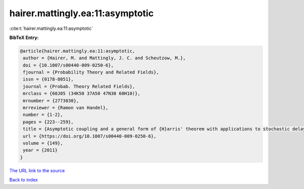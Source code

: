 hairer.mattingly.ea:11:asymptotic
=================================

:cite:t:`hairer.mattingly.ea:11:asymptotic`

**BibTeX Entry:**

.. code-block:: bibtex

   @article{hairer.mattingly.ea:11:asymptotic,
    author = {Hairer, M. and Mattingly, J. C. and Scheutzow, M.},
    doi = {10.1007/s00440-009-0250-6},
    fjournal = {Probability Theory and Related Fields},
    issn = {0178-8051},
    journal = {Probab. Theory Related Fields},
    mrclass = {60J05 (34K50 37A50 47N30 60H10)},
    mrnumber = {2773030},
    mrreviewer = {Ramon van Handel},
    number = {1-2},
    pages = {223--259},
    title = {Asymptotic coupling and a general form of {H}arris' theorem with applications to stochastic delay equations},
    url = {https://doi.org/10.1007/s00440-009-0250-6},
    volume = {149},
    year = {2011}
   }
`The URL link to the source <ttps://doi.org/10.1007/s00440-009-0250-6}>`_


`Back to index <../By-Cite-Keys.html>`_
